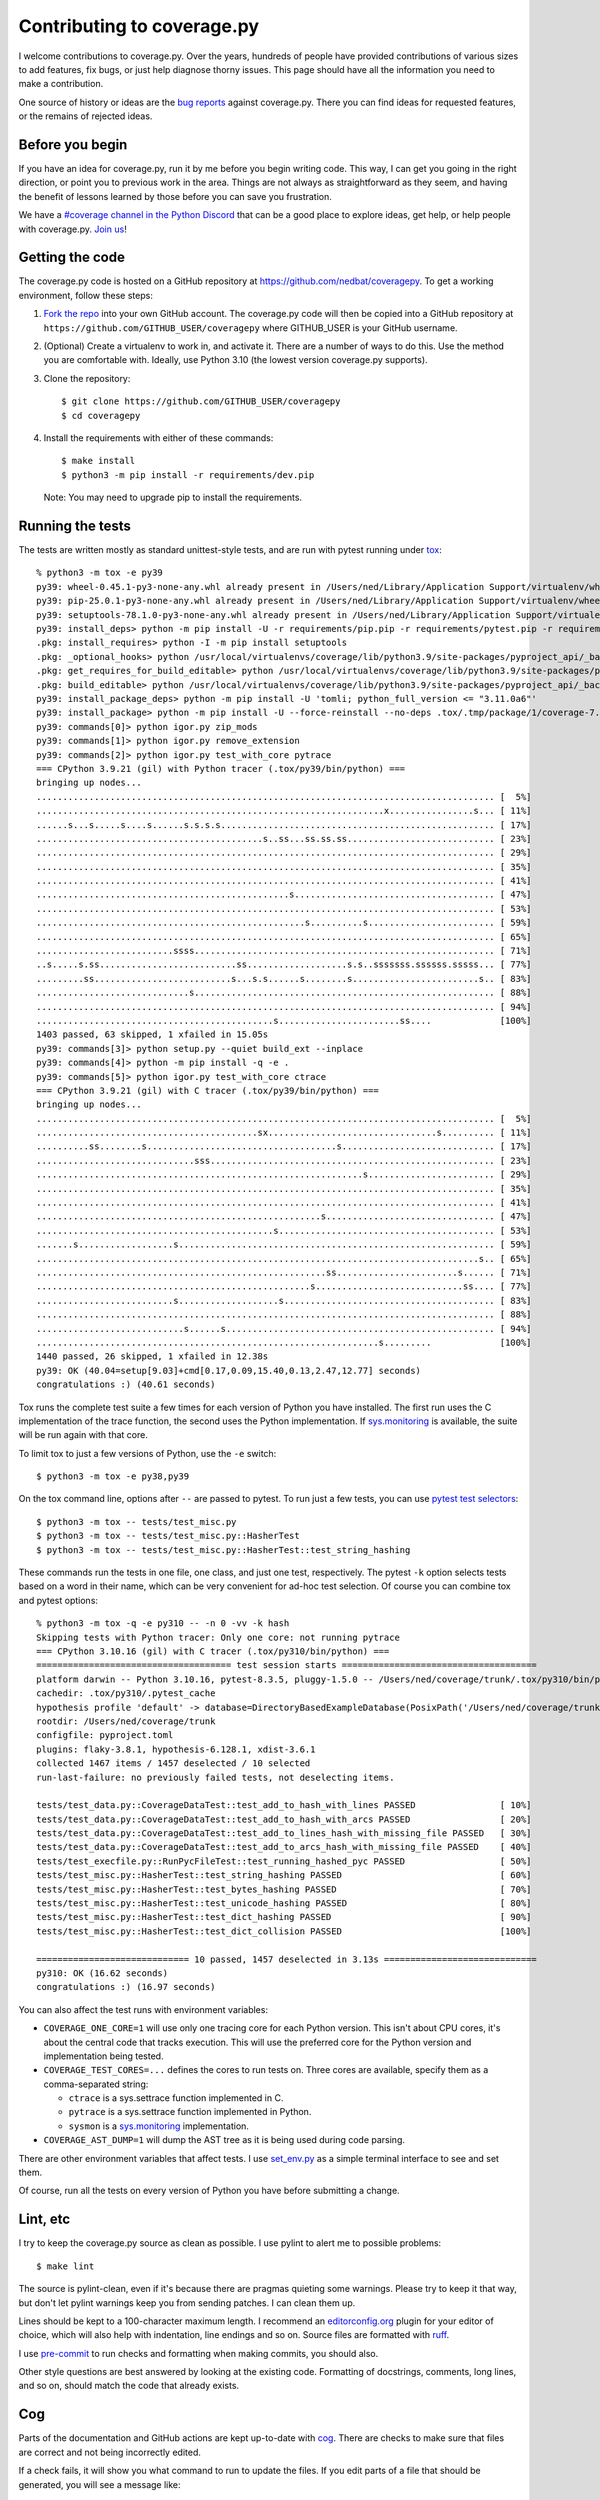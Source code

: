 .. Licensed under the Apache License: http://www.apache.org/licenses/LICENSE-2.0
.. For details: https://github.com/nedbat/coveragepy/blob/master/NOTICE.txt

.. Command samples here were made with a 100-column terminal.

.. _contributing:

===========================
Contributing to coverage.py
===========================

.. highlight:: console

I welcome contributions to coverage.py.  Over the years, hundreds of people
have provided contributions of various sizes to add features, fix bugs, or just
help diagnose thorny issues.  This page should have all the information you
need to make a contribution.

One source of history or ideas are the `bug reports`_ against coverage.py.
There you can find ideas for requested features, or the remains of rejected
ideas.

.. _bug reports: https://github.com/nedbat/coveragepy/issues


Before you begin
----------------

If you have an idea for coverage.py, run it by me before you begin writing
code.  This way, I can get you going in the right direction, or point you to
previous work in the area.  Things are not always as straightforward as they
seem, and having the benefit of lessons learned by those before you can save
you frustration.

We have a `#coverage channel in the Python Discord <discord_>`_ that can be a
good place to explore ideas, get help, or help people with coverage.py.
`Join us <discord_>`_!

.. _discord: https://discord.com/channels/267624335836053506/1253355750684753950


Getting the code
----------------

.. PYVERSIONS (mention of lowest version in the "create virtualenv" step).

The coverage.py code is hosted on a GitHub repository at
https://github.com/nedbat/coveragepy.  To get a working environment, follow
these steps:

#.  `Fork the repo`_ into your own GitHub account.  The coverage.py code will
    then be copied into a GitHub repository at
    ``https://github.com/GITHUB_USER/coveragepy`` where GITHUB_USER is your
    GitHub username.

#.  (Optional) Create a virtualenv to work in, and activate it.  There
    are a number of ways to do this.  Use the method you are comfortable with.
    Ideally, use Python 3.10 (the lowest version coverage.py supports).

#.  Clone the repository::

    $ git clone https://github.com/GITHUB_USER/coveragepy
    $ cd coveragepy

#.  Install the requirements with either of these commands::

    $ make install
    $ python3 -m pip install -r requirements/dev.pip

    Note: You may need to upgrade pip to install the requirements.


Running the tests
-----------------

.. To get the test output:
    # Use the lowest of the PYVERSIONS
    # Resize terminal width to 95
    % make sterile

.. with COVERAGE_ONE_CORE=

The tests are written mostly as standard unittest-style tests, and are run with
pytest running under `tox`_::

    % python3 -m tox -e py39
    py39: wheel-0.45.1-py3-none-any.whl already present in /Users/ned/Library/Application Support/virtualenv/wheel/3.9/embed/3/wheel.json
    py39: pip-25.0.1-py3-none-any.whl already present in /Users/ned/Library/Application Support/virtualenv/wheel/3.9/embed/3/pip.json
    py39: setuptools-78.1.0-py3-none-any.whl already present in /Users/ned/Library/Application Support/virtualenv/wheel/3.9/embed/3/setuptools.json
    py39: install_deps> python -m pip install -U -r requirements/pip.pip -r requirements/pytest.pip -r requirements/light-threads.pip
    .pkg: install_requires> python -I -m pip install setuptools
    .pkg: _optional_hooks> python /usr/local/virtualenvs/coverage/lib/python3.9/site-packages/pyproject_api/_backend.py True setuptools.build_meta
    .pkg: get_requires_for_build_editable> python /usr/local/virtualenvs/coverage/lib/python3.9/site-packages/pyproject_api/_backend.py True setuptools.build_meta
    .pkg: build_editable> python /usr/local/virtualenvs/coverage/lib/python3.9/site-packages/pyproject_api/_backend.py True setuptools.build_meta
    py39: install_package_deps> python -m pip install -U 'tomli; python_full_version <= "3.11.0a6"'
    py39: install_package> python -m pip install -U --force-reinstall --no-deps .tox/.tmp/package/1/coverage-7.8.1a0.dev1-0.editable-cp39-cp39-macosx_15_0_arm64.whl
    py39: commands[0]> python igor.py zip_mods
    py39: commands[1]> python igor.py remove_extension
    py39: commands[2]> python igor.py test_with_core pytrace
    === CPython 3.9.21 (gil) with Python tracer (.tox/py39/bin/python) ===
    bringing up nodes...
    ....................................................................................... [  5%]
    ..................................................................x................s... [ 11%]
    ......s...s.....s....s......s.s.s.s.................................................... [ 17%]
    ...........................................s..ss...ss.ss.ss............................ [ 23%]
    ....................................................................................... [ 29%]
    ....................................................................................... [ 35%]
    ....................................................................................... [ 41%]
    ................................................s...................................... [ 47%]
    ....................................................................................... [ 53%]
    ...................................................s..........s........................ [ 59%]
    ....................................................................................... [ 65%]
    ..........................ssss......................................................... [ 71%]
    ..s.....s.ss..........................ss...................s.s..sssssss.ssssss.sssss... [ 77%]
    .........ss..........................s...s.s......s........s........................s.. [ 83%]
    .............................s......................................................... [ 88%]
    ....................................................................................... [ 94%]
    .............................................s.......................ss....             [100%]
    1403 passed, 63 skipped, 1 xfailed in 15.05s
    py39: commands[3]> python setup.py --quiet build_ext --inplace
    py39: commands[4]> python -m pip install -q -e .
    py39: commands[5]> python igor.py test_with_core ctrace
    === CPython 3.9.21 (gil) with C tracer (.tox/py39/bin/python) ===
    bringing up nodes...
    ....................................................................................... [  5%]
    ..........................................sx................................s.......... [ 11%]
    ..........ss........s....................................s............................. [ 17%]
    ..............................sss...................................................... [ 23%]
    ..............................................................s........................ [ 29%]
    ....................................................................................... [ 35%]
    ....................................................................................... [ 41%]
    ......................................................s................................ [ 47%]
    .............................................s......................................... [ 53%]
    .......s..................s............................................................ [ 59%]
    ....................................................................................s.. [ 65%]
    .......................................................ss.......................s...... [ 71%]
    ....................................................s............................ss.... [ 77%]
    ..........................s...................s........................................ [ 83%]
    ....................................................................................... [ 88%]
    ............................s......s................................................... [ 94%]
    .................................................................s.........             [100%]
    1440 passed, 26 skipped, 1 xfailed in 12.38s
    py39: OK (40.04=setup[9.03]+cmd[0.17,0.09,15.40,0.13,2.47,12.77] seconds)
    congratulations :) (40.61 seconds)

Tox runs the complete test suite a few times for each version of Python you
have installed.  The first run uses the C implementation of the trace function,
the second uses the Python implementation.  If `sys.monitoring`_ is available,
the suite will be run again with that core.

To limit tox to just a few versions of Python, use the ``-e`` switch::

    $ python3 -m tox -e py38,py39

On the tox command line, options after ``--`` are passed to pytest.  To run
just a few tests, you can use `pytest test selectors`_::

    $ python3 -m tox -- tests/test_misc.py
    $ python3 -m tox -- tests/test_misc.py::HasherTest
    $ python3 -m tox -- tests/test_misc.py::HasherTest::test_string_hashing

.. with COVERAGE_ONE_CORE=1

These commands run the tests in one file, one class, and just one test,
respectively.  The pytest ``-k`` option selects tests based on a word in their
name, which can be very convenient for ad-hoc test selection.  Of course you
can combine tox and pytest options::

    % python3 -m tox -q -e py310 -- -n 0 -vv -k hash
    Skipping tests with Python tracer: Only one core: not running pytrace
    === CPython 3.10.16 (gil) with C tracer (.tox/py310/bin/python) ===
    ===================================== test session starts =====================================
    platform darwin -- Python 3.10.16, pytest-8.3.5, pluggy-1.5.0 -- /Users/ned/coverage/trunk/.tox/py310/bin/python
    cachedir: .tox/py310/.pytest_cache
    hypothesis profile 'default' -> database=DirectoryBasedExampleDatabase(PosixPath('/Users/ned/coverage/trunk/.hypothesis/examples'))
    rootdir: /Users/ned/coverage/trunk
    configfile: pyproject.toml
    plugins: flaky-3.8.1, hypothesis-6.128.1, xdist-3.6.1
    collected 1467 items / 1457 deselected / 10 selected
    run-last-failure: no previously failed tests, not deselecting items.

    tests/test_data.py::CoverageDataTest::test_add_to_hash_with_lines PASSED                [ 10%]
    tests/test_data.py::CoverageDataTest::test_add_to_hash_with_arcs PASSED                 [ 20%]
    tests/test_data.py::CoverageDataTest::test_add_to_lines_hash_with_missing_file PASSED   [ 30%]
    tests/test_data.py::CoverageDataTest::test_add_to_arcs_hash_with_missing_file PASSED    [ 40%]
    tests/test_execfile.py::RunPycFileTest::test_running_hashed_pyc PASSED                  [ 50%]
    tests/test_misc.py::HasherTest::test_string_hashing PASSED                              [ 60%]
    tests/test_misc.py::HasherTest::test_bytes_hashing PASSED                               [ 70%]
    tests/test_misc.py::HasherTest::test_unicode_hashing PASSED                             [ 80%]
    tests/test_misc.py::HasherTest::test_dict_hashing PASSED                                [ 90%]
    tests/test_misc.py::HasherTest::test_dict_collision PASSED                              [100%]

    ============================= 10 passed, 1457 deselected in 3.13s =============================
    py310: OK (16.62 seconds)
    congratulations :) (16.97 seconds)

You can also affect the test runs with environment variables:

- ``COVERAGE_ONE_CORE=1`` will use only one tracing core for each Python
  version.  This isn't about CPU cores, it's about the central code that tracks
  execution.  This will use the preferred core for the Python version and
  implementation being tested.

- ``COVERAGE_TEST_CORES=...`` defines the cores to run tests on.  Three cores
  are available, specify them as a comma-separated string:

  - ``ctrace`` is a sys.settrace function implemented in C.
  - ``pytrace`` is a sys.settrace function implemented in Python.
  - ``sysmon`` is a `sys.monitoring`_ implementation.

- ``COVERAGE_AST_DUMP=1`` will dump the AST tree as it is being used during
  code parsing.

There are other environment variables that affect tests.  I use `set_env.py`_
as a simple terminal interface to see and set them.

Of course, run all the tests on every version of Python you have before
submitting a change.


Lint, etc
---------

I try to keep the coverage.py source as clean as possible.  I use pylint to
alert me to possible problems::

    $ make lint

The source is pylint-clean, even if it's because there are pragmas quieting
some warnings.  Please try to keep it that way, but don't let pylint warnings
keep you from sending patches.  I can clean them up.

Lines should be kept to a 100-character maximum length.  I recommend an
`editorconfig.org`_ plugin for your editor of choice, which will also help with
indentation, line endings and so on.  Source files are formatted with `ruff`_.

I use `pre-commit`_ to run checks and formatting when making commits, you
should also.

Other style questions are best answered by looking at the existing code.
Formatting of docstrings, comments, long lines, and so on, should match the
code that already exists.


Cog
---

Parts of the documentation and GitHub actions are kept up-to-date with `cog`_.
There are checks to make sure that files are correct and not being incorrectly
edited.

If a check fails, it will show you what command to run to update the files.
If you edit parts of a file that should be generated, you will see a message
like::

    Output has been edited! Delete old checksum to unprotect.

Probably you should revert the edits and run the command to generate the
output.  The top of the file you edited will have instructions.

.. _cog: https://cog.readthedocs.io


Continuous integration
----------------------

When you make a pull request, `GitHub actions`__ will run all of the tests and
quality checks on your changes.  If any fail, either fix them or ask for help.

__ https://github.com/nedbat/coveragepy/actions


Dependencies
------------

Coverage.py has no direct runtime dependencies, and I would like to keep it
that way.

It has many development dependencies.  These are specified generically in the
``requirements/*.in`` files.  The .in files should have no versions specified
in them.  The specific versions to use are pinned in ``requirements/*.pip``
files.  These are created by running ``make upgrade``.

.. minimum of PYVERSIONS:

It's important to use Python 3.9 to run ``make upgrade`` so that the pinned
versions will work on all of the Python versions currently supported by
coverage.py.

If for some reason we need to constrain a version of a dependency, the
constraint should be specified in the ``requirements/pins.pip`` file, with a
detailed reason for the pin.


Coverage testing coverage.py
----------------------------

Coverage.py can measure itself, but it's complicated.  The process has been
packaged up to make it easier::

    $ make metacov metahtml

Then look at htmlcov/index.html.  Note that due to the recursive nature of
coverage.py measuring itself, there are some parts of the code that will never
appear as covered, even though they are executed.


Contributing
------------

When you are ready to contribute a change, any way you can get it to me is
probably fine.  A pull request on GitHub is great, but a simple diff or
patch works too.

All contributions are expected to include tests for new functionality and
fixes.  If you need help writing tests, please ask.


.. _fork the repo: https://docs.github.com/en/get-started/quickstart/fork-a-repo
.. _editorconfig.org: http://editorconfig.org
.. _tox: https://tox.readthedocs.io/
.. _ruff: https://pypi.org/project/ruff/
.. _pre-commit: https://pre-commit.com/
.. _set_env.py: https://nedbatchelder.com/blog/201907/set_envpy.html
.. _pytest test selectors: https://doc.pytest.org/en/stable/usage.html#specifying-which-tests-to-run
.. _sys.monitoring: https://docs.python.org/3/library/sys.monitoring.html
